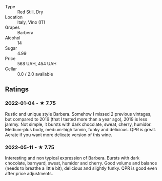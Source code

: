 - Type :: Red Still, Dry
- Location :: Italy, Vino (IT)
- Grapes :: Barbera
- Alcohol :: 14
- Sugar :: 4.99
- Price :: 568 UAH, 454 UAH
- Cellar :: 0.0 / 2.0 available

** Ratings

*** 2022-01-04 - ★ 7.75

Rustic and unique style Barbera. Somehow I missed 2 previous vintages, but compared to 2016 (that I tasted more than a year ago), 2019 is less jammy. Not simple, it bursts with dark chocolate, sweat, cherry, humidor. Medium-plus body, medium-high tannin, funky and delicious. QPR is great. Aerate if you want more delicate version of this wine.

*** 2022-05-11 - ★ 7.75

Interesting and non typical expression of Barbera. Bursts with dark chocolate, barnyard, sweat, humidor and cherry. Good volume and balance (needs to breathe a little bit), delicious and slightly funky. QPR is good even after price adjustments.

